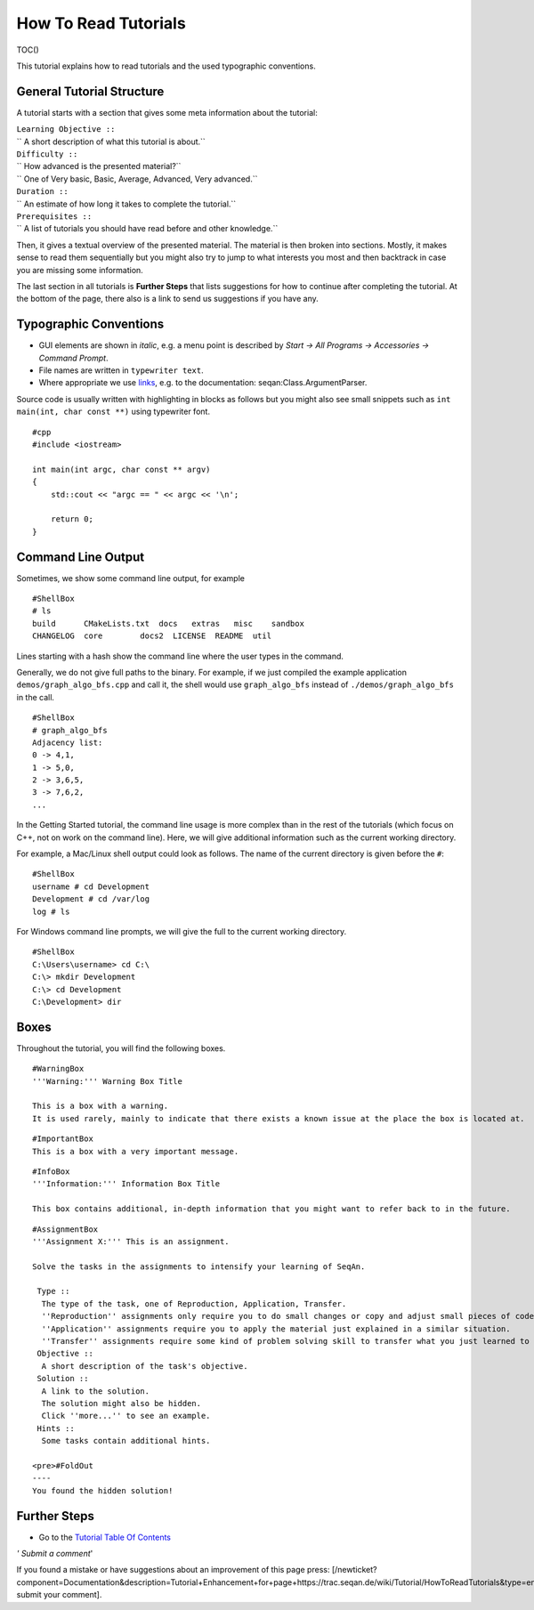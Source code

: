How To Read Tutorials
---------------------

TOC()

This tutorial explains how to read tutorials and the used typographic
conventions.

General Tutorial Structure
~~~~~~~~~~~~~~~~~~~~~~~~~~

A tutorial starts with a section that gives some meta information about
the tutorial:

| ``Learning Objective ::``
| `` A short description of what this tutorial is about.``
| ``Difficulty ::``
| `` How advanced is the presented material?``
| `` One of Very basic, Basic, Average, Advanced, Very advanced.``
| ``Duration ::``
| `` An estimate of how long it takes to complete the tutorial.``
| ``Prerequisites ::``
| `` A list of tutorials you should have read before and other knowledge.``

Then, it gives a textual overview of the presented material. The
material is then broken into sections. Mostly, it makes sense to read
them sequentially but you might also try to jump to what interests you
most and then backtrack in case you are missing some information.

The last section in all tutorials is **Further Steps** that lists
suggestions for how to continue after completing the tutorial. At the
bottom of the page, there also is a link to send us suggestions if you
have any.

Typographic Conventions
~~~~~~~~~~~~~~~~~~~~~~~

-  GUI elements are shown in *italic*, e.g. a menu point is described by
   *Start -> All Programs -> Accessories -> Command Prompt*.
-  File names are written in ``typewriter text``.
-  Where appropriate we use
   `links <https://en.wikipedia.org/wiki/Hyperlink>`__, e.g. to the
   documentation: seqan:Class.ArgumentParser.

Source code is usually written with highlighting in blocks as follows
but you might also see small snippets such as
``int main(int, char const **)`` using typewriter font.

::

    #cpp
    #include <iostream>

    int main(int argc, char const ** argv)
    {
        std::cout << "argc == " << argc << '\n';

        return 0;
    }

Command Line Output
~~~~~~~~~~~~~~~~~~~

Sometimes, we show some command line output, for example

::

    #ShellBox
    # ls
    build      CMakeLists.txt  docs   extras   misc    sandbox
    CHANGELOG  core        docs2  LICENSE  README  util

Lines starting with a hash show the command line where the user types in
the command.

Generally, we do not give full paths to the binary. For example, if we
just compiled the example application ``demos/graph_algo_bfs.cpp``
and call it, the shell would use ``graph_algo_bfs`` instead of
``./demos/graph_algo_bfs`` in the call.

::

    #ShellBox
    # graph_algo_bfs
    Adjacency list:
    0 -> 4,1,
    1 -> 5,0,
    2 -> 3,6,5,
    3 -> 7,6,2,
    ...

In the Getting Started tutorial, the command line usage is more complex
than in the rest of the tutorials (which focus on C++, not on work on
the command line). Here, we will give additional information such as the
current working directory.

For example, a Mac/Linux shell output could look as follows. The name of
the current directory is given before the ``#``:

::

    #ShellBox
    username # cd Development
    Development # cd /var/log
    log # ls

For Windows command line prompts, we will give the full to the current
working directory.

::

    #ShellBox
    C:\Users\username> cd C:\
    C:\> mkdir Development
    C:\> cd Development
    C:\Development> dir

Boxes
~~~~~

Throughout the tutorial, you will find the following boxes.

::

    #WarningBox
    '''Warning:''' Warning Box Title

    This is a box with a warning.
    It is used rarely, mainly to indicate that there exists a known issue at the place the box is located at.

::

    #ImportantBox
    This is a box with a very important message.

::

    #InfoBox
    '''Information:''' Information Box Title

    This box contains additional, in-depth information that you might want to refer back to in the future.

::

    #AssignmentBox
    '''Assignment X:''' This is an assignment.

    Solve the tasks in the assignments to intensify your learning of SeqAn.

     Type ::
      The type of the task, one of Reproduction, Application, Transfer.
      ''Reproduction'' assignments only require you to do small changes or copy and adjust small pieces of code.
      ''Application'' assignments require you to apply the material just explained in a similar situation.
      ''Transfer'' assignments require some kind of problem solving skill to transfer what you just learned to a different application.
     Objective ::
      A short description of the task's objective.
     Solution ::
      A link to the solution.
      The solution might also be hidden.
      Click ''more...'' to see an example.
     Hints ::
      Some tasks contain additional hints.

    <pre>#FoldOut
    ----
    You found the hidden solution!

.. raw:: html

   </pre>

Further Steps
~~~~~~~~~~~~~

-  Go to the `Tutorial Table Of Contents <Tutorial>`__

*' Submit a comment*'

If you found a mistake or have suggestions about an improvement of this
page press:
[/newticket?component=Documentation&description=Tutorial+Enhancement+for+page+https://trac.seqan.de/wiki/Tutorial/HowToReadTutorials&type=enhancement
submit your comment].

.. raw:: mediawiki

   {{TracNotice|{{PAGENAME}}}}
